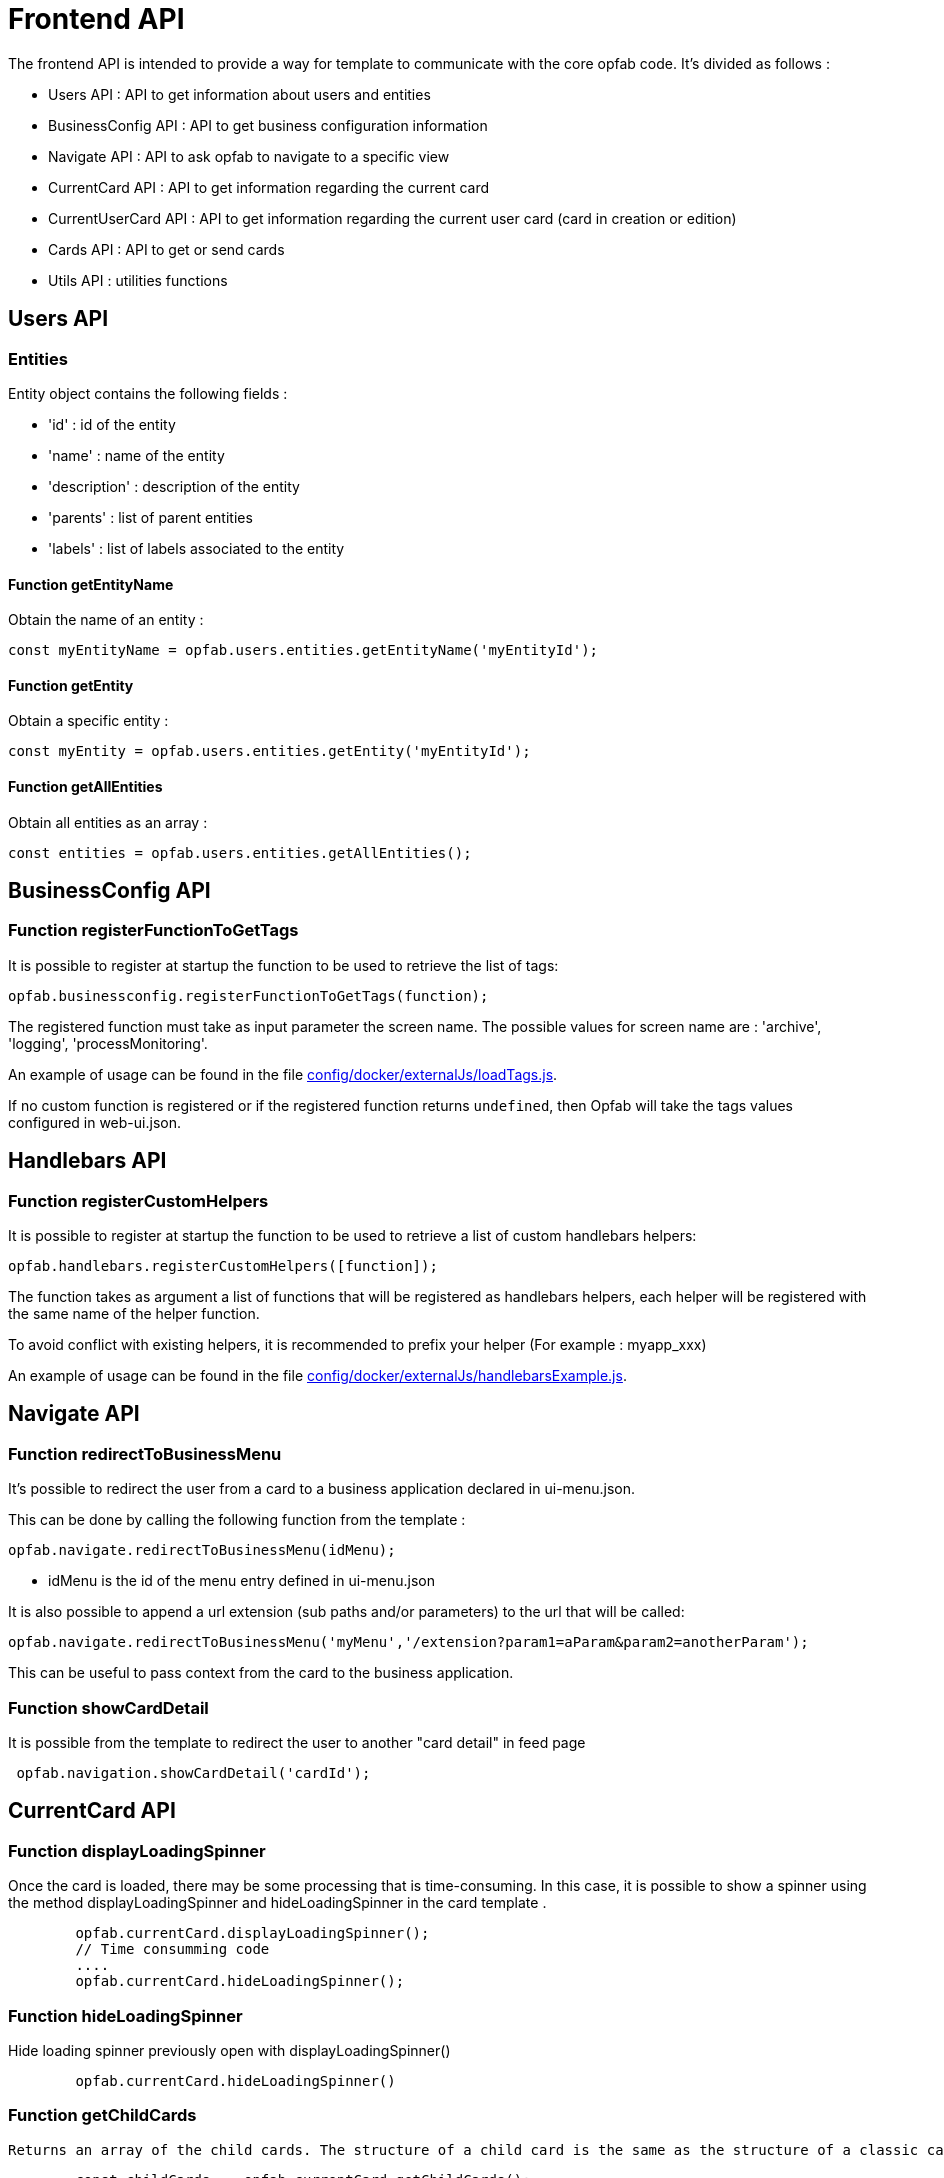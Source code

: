 // Copyright (c) 2023-2025 RTE (http://www.rte-france.com)
// See AUTHORS.txt
// This document is subject to the terms of the Creative Commons Attribution 4.0 International license.
// If a copy of the license was not distributed with this
// file, You can obtain one at https://creativecommons.org/licenses/by/4.0/.
// SPDX-License-Identifier: CC-BY-4.0


= Frontend API

The frontend API is intended to provide a way for template to communicate with the core opfab code. It's divided as follows :

- Users API : API to get information about users and entities
- BusinessConfig API : API to get business configuration information
- Navigate API : API to ask opfab to navigate to a specific view
- CurrentCard API : API to get information regarding the current card 
- CurrentUserCard API : API to get information regarding the current user card (card in creation or edition)
- Cards API : API to get or send cards
- Utils API : utilities functions

== Users API 

=== Entities

Entity object contains the following fields :

- 'id' : id of the entity
- 'name' : name of the entity
- 'description' : description of the entity
- 'parents' : list of parent entities
- 'labels' : list of labels associated to the entity


==== Function getEntityName

Obtain the name of an entity :

```
const myEntityName = opfab.users.entities.getEntityName('myEntityId');
```

==== Function getEntity 

Obtain a specific entity : 

```
const myEntity = opfab.users.entities.getEntity('myEntityId');
```


==== Function getAllEntities

Obtain all entities as an array :

```
const entities = opfab.users.entities.getAllEntities();
```

== BusinessConfig API

=== Function registerFunctionToGetTags

It is possible to register at startup the function to be used to retrieve the list of tags:

```
opfab.businessconfig.registerFunctionToGetTags(function);
```

The registered function must take as input parameter the screen name. The possible values for screen name are : 'archive', 'logging', 'processMonitoring'.

An example of usage can be found in the file
https://github.com/opfab/operatorfabric-core/tree/master/config/docker/externalJs/loadTags.js[config/docker/externalJs/loadTags.js].

If no custom function is registered or if the registered function returns `undefined`, then Opfab will take the tags values configured in web-ui.json.

== Handlebars API

=== Function registerCustomHelpers

It is possible to register at startup the function to be used to retrieve a list of custom handlebars helpers:

```
opfab.handlebars.registerCustomHelpers([function]);
```

The function takes as argument a list of functions that will be registered as handlebars helpers, each helper will be registered with the same name of the helper function.

To avoid conflict with existing helpers, it is recommended to prefix your helper (For example : myapp_xxx)

An example of usage can be found in the file
https://github.com/opfab/operatorfabric-core/tree/master/config/docker/externalJs/handlebarsExample.js[config/docker/externalJs/handlebarsExample.js].


== Navigate API 

=== Function redirectToBusinessMenu

It’s possible to redirect the user from a card to a business application declared in ui-menu.json.

This can be done by calling the following function from the template :

```
opfab.navigate.redirectToBusinessMenu(idMenu);
```

- idMenu is the id of the menu entry defined in ui-menu.json

It is also possible to append a url extension (sub paths and/or parameters) to the url that will be called:

```
opfab.navigate.redirectToBusinessMenu('myMenu','/extension?param1=aParam&param2=anotherParam');
```

This can be useful to pass context from the card to the business application.

=== Function showCardDetail

It is possible from the template to redirect the user to another "card detail" in feed page 
```
 opfab.navigation.showCardDetail('cardId'); 
```

== CurrentCard API

=== Function displayLoadingSpinner

Once the card is loaded, there may be some processing that is time-consuming. In this case, it is possible to show a spinner using the method displayLoadingSpinner and hideLoadingSpinner in the card template .

```
        opfab.currentCard.displayLoadingSpinner();
        // Time consumming code 
        .... 
        opfab.currentCard.hideLoadingSpinner(); 
```

=== Function hideLoadingSpinner

Hide loading spinner previously open with displayLoadingSpinner()
```
        opfab.currentCard.hideLoadingSpinner()
```

=== Function getChildCards

 Returns an array of the child cards. The structure of a child card is the same as the structure of a classic card.
```
        const childCards =  opfab.currentCard.getChildCards(); 
```

=== Function getCard()

You can access the current selected card as a js object using the getCard() method.

```
        const currentCard = opfab.currentCard.getCard();
```


=== Function isUserAllowedToEdit

To check if current user has the permission to edit the current card, you can call the isUserAllowedToEdit() method.
```
   const editAllowed = opfab.currentCard.isUserAllowedToEdit()
```

=== Function editCard

It is possible to open current card edition modal, if current user has the permission, by calling the editCard() method.
```
    opfab.currentCard.editCard()
```

=== Function getDisplayContext

To adapt the template content to the display context it is possible to get from OperatorFabric the page context where the template will be rendered by calling the javascript function getDisplayContext(). The function returns a string with one of the following values :

- 'realtime' : realtime page context (feed, monitoring)

- 'archive' : archive page context

- 'preview': preview context (user card)

```
    const displayContext =  opfab.currentCard.getDisplayContext();
```

===  Function getEntitiesAllowedToRespond

If inside your template, you want to get the ids of the entities allowed to send a response, you can call the method getEntitiesAllowedToRespond. This method returns an array containing the ids.

```
    const entities = opfab.currentCard.getEntitiesAllowedToRespond(); 
```

=== Function  getEntitiesUsableForUserResponse

If inside your template, you want to get the ids of the entities the user can answer on behalf of, you can call the method getEntitiesUsableForUserResponse. This method will return an array containing the entities' ids.

```
    const entities = opfab.currentCard.getEntitiesUsableForUserResponse()
        
```


=== Function isResponseLocked

To know if template is locked (i.e. user can not respond unless he unlocks the card)
```
    const isResponseLocked =  opfab.currentCard.isResponseLocked()
```

=== Function isUserAllowedToRespond

The template can know if the current user has the permission to send a response to the current card by calling the isUserAllowedToRespond() function.
An example of usage can be found in the file
https://github.com/opfab/operatorfabric-core/tree/master/src/test/resources/bundles/conferenceAndITIncidentExample/template/incidentInProgress.handlebars[src/test/resources/bundles/conferenceAndITIncidentExample/template/incidentInProgress.handlebars].


```
    const isUserAllowed = opfab.currentCard.isUserAllowedToRespond();
```

=== Function isUserMemberOfAnEntityRequiredToRespond

The template can know if the current user is member of an Entity required to respond by calling the isUserMemberOfAnEntityRequiredToRespond function.
An example of usage can be found in the file https://github.com/opfab/operatorfabric-core/tree/master/src/test/resources/bundles/defaultProcess_V1/template/question.handlebars[src/test/resources/bundles/defaultProcess_V1/template/question.handlebars].


``` 
    const isUserRequired = opfab.currentCard.isUserMemberOfAnEntityRequiredToRespond()
```

=== Function listenToResponseLock

Register a function to be informed when template is locked (i.e. user has responded to the current card)

```
    opfab.currentCard.listenToResponseLock( () => {// do some stuff});
```

=== Function listenToResponseUnlock

Register a function to be informed when template is unlocked (i.e. user has clicked the modify button to prepare a new response)


```
    opfab.currentCard.listenToResponseUnlock( () => {// do some stuff}))
```

=== Function listenToChildCards 

Register a function to receive the child cards on card loading and when the childCards list changes

```
opfab.currentCard.listenToChildCards( (childCards) => { // process child cards });
```


=== Function listenToLttdExpired

If the card has a last time to decide (lttd) configured, when the time is expired this information can be received by the template by registering a listener.

```
    opfab.currentCard.listenToLttdExpired( () => { // do some stuff });
```

=== Function listenToStyleChange

Card template can be informed when switching day/night mode by registering a listener as follows :

```
    opfab.currentCard.listenToStyleChange( () => { // do some stuff });
```

It can be used by a template to refresh styles and reload embedded charts.

=== Function listenToScreenSize

To adapt the template content on screen size it is possible to receive from OperatorFabric information on the size of the window where the template will be rendered. To receive screen size information you need to implement a listener function which will receive as input a string parameter with one of the following values :

- 'md' : medium size window
- 'lg' : large size window


```
        opfab.currentCard.listenToScreenSize( (screenSize) => {
            if (screenSize == 'lg') // do some stuff
            else // do some other stuff
        })
```

=== Function listenToTemplateRenderingComplete


It is possible to be informed when opfab has finished all tasks regarding rendering template by registering a listener function .The function will be called after the call of the other listener (applyChildCard, lockAnswer ,lttdExpired and screenSize)

It can be used by a template to launch some processing when loading is complete

```
        opfab.currentCard.listenToTemplateRenderingComplete(() => {// do some stuff})
```

=== Function registerFunctionToGetUserResponse

Register the template function to call to get user response. This function will be called by opfab when user clicks on the "send response" button. More explanation can be found in the <<response_cards, response card chapter>>.

For example : 

```
        opfab.currentCard.registerFunctionToGetUserResponse ( () => 
          {
                const question = document.getElementById('question').value;

                if (question.length <1) return {
                    valid: false,
                    errorMsg : "You must provide a question"
                }
            
                const card = {
                    summary: { key: "question.summary" },
                    title: { key: "question.title" },
                    severity: "ACTION",
                    data: {
                        question: question,
                    }
                };
                return {
                    valid: true,
                    card: card,
                    viewCardInCalendar: false
                };

            })
```

== CurrentUserCard API


=== Function getEditionMode

The template can know if the user is creating a new card or editing an existing card by calling the _opfab.currentUserCard.getEditionMode()_ function. The function will return one of the following values:

* 'CREATE'
* 'EDITION'
* 'COPY'

```
        const mode = opfab.currentUserCard.getEditionMode();
```

=== Function getEndDate

The template can know the current endDate of the card in creation or edition by calling the _opfab.currentUserCard.getEndDate()_ function. The function will return a number corresponding to the endDate as epoch date value.

```
        const endDate = opfab.currentUserCard.getEndDate();
```

=== Function getExpirationDate

The template can know the current expirationDate of the card in creation or edition by calling the _opfab.currentUserCard.getExpirationDate()_ function. The function will return a number corresponding to the expirationDate as epoch date value.

```
        const expirationDate = opfab.currentUserCard.getExpirationDate();
```


=== Function getLttd

The template can know the current lttd of the card in creation or edition by calling the _opfab.currentUserCard.getLttd()_ function. The function will return a number corresponding to the lttd as epoch date value.

```
        const lttd = opfab.currentUserCard.getLttd();
```

=== Function getProcessId

The template can know the process id of the card by calling the _opfab.currentUserCard.getProcessId()_  function. The function will return a string corresponding to the process id.

```
        const id = opfab.currentUserCard.getProcessId();
```
=== Function getSelectedEntityRecipients

The template can know the list of entities selected by the user as recipients of the card by calling the _opfab.currentUserCard.getSelectedEntityRecipients()_ function. The function will return an array of entity ids.


```
        const recipients = opfab.currentUserCard.getSelectedEntityRecipients();
```

=== Function getSelectedEntityForInformationRecipients

The template can know the list of entities selected by the users as recipients of the card by calling the _opfab.currentUserCard.getSelectedEntityForInformationRecipients()_ function.  The function will return an array of entity ids.


```
        const recipients = opfab.currentUserCard.getSelectedEntityForInformationRecipients();
```

=== Function getStartDate

The template can know the current startDate of the card in creation or edition by calling the _opfab.currentUserCard.getStartDate()_ function.The function will return a number corresponding to the startDate as epoch date value.

```
        const startDate = opfab.currentUserCard.getStartDate();
```

=== Function getState

The template can know the state of the card by calling the _opfab.currentUserCard.getState()_ function. The function will return a string corresponding to the state.

```
        const state = opfab.currentUserCard.getState();
```

=== Function getUserEntityChildCard

When editing a user card, the template can get the response sent by the entity of the current user by calling the _opfab.currentUserCard.getUserEntityChildCard()_ function. The function will return the response child card sent by current user entity or null if there is no response.

```
        const card = opfab.currentUserCard.getUserEntityChildCard();
```

[WARNING]
The method returns only one child card and is therefore not compatible with the fact that the user is in more than one activity area authorized to send the card. In this case, if there is more than one child card, only one will be returned.


=== Function listenToEntityUsedForSendingCard

The template can receive the emitter entity of the card by registering a listener function. The function will be called by OperatorFabric after loading the template and every time the card emitter changes (if the user can choose from multiple entities).

```
        opfab.currentUserCard.listenToEntityUsedForSendingCard((entityId) => {// do some stuff with the entity id})
```

=== Function registerFunctionToGetSpecificCardInformation

Register the template function to call to get user card specific information. This function will be called by opfab when user clicks on the "preview" button. More explanation can be found in the <<user_cards, user card chapter>>.

For example: 

```
        opfab.currentCard.registerFunctionToGetSpecificCardInformation( () => {
        const message = document.getElementById('message').value;
        const card = {
          summary : {key : "message.summary"},
          title : {key : "message.title"},
          data : {message: message}
        };
        if (message.length<1) return { valid:false , errorMsg:'You must provide a message'}
        return {
            valid: true,
            card: card
        };

    }
```

=== Function setDropdownEntityRecipientList

When sending a user card, by default it is possible to choose the recipients from all the available entities. To limit the list of available recipients it is possible to configure the list of possible recipients via javascript in the user template.

For example : 

....
    opfab.currentUserCard.setDropdownEntityRecipientList([
            {"id": "ENTITY_FR", "levels": [0,1]},
            {"id": "IT_SUPERVISOR_ENTITY"}
        ]);
....


In this example the list of available recipients will contain: "ENTITY_FR" (level 0), all the first level children of "ENTITY_FR" (level 1) and "IT_SUPERVISOR_ENTITY".

=== Function setDropdownEntityRecipientForInformationList

When sending a user card, by default it is possible to choose the recipients for information from all the available entities. To limit the list of available recipients it is possible to configure the list of possible recipients via javascript in the user template.

For example : 

....
    opfab.currentUserCard.setDropdownEntityRecipientForInformationList([
            {"id": "ENTITY_FR", "levels": [0,1]},
            {"id": "IT_SUPERVISOR_ENTITY"}
        ]);
....


In this example the list of available recipients for information will contain: "ENTITY_FR" (level 0), all the first level children of "ENTITY_FR" (level 1) and "IT_SUPERVISOR_ENTITY".

=== Function setInitialEndDate

From the template it is possible to set the initial value for `endDate` by calling  _opfab.currentUserCard.setInitialEndDate(endDate)_ . The endDate is a number representing an epoch date value.


```
        const endDate = new Date().valueOf() + 10000;
        opfab.currentUserCard.setInitialEndDate(endDate);
```

=== Function setInitialExpirationDate

From the template it is possible to set the initial value for `expirationDate` by calling  _opfab.currentUserCard.setInitialExpirationDate(expirationDate)_ . The expirationDate is a number representing an epoch date value.


```
        const expirationDate = new Date().valueOf() + 10000;
        opfab.currentUserCard.setInitialExpirationDate(expirationDate);
```

=== Function setInitialLttd

From the template it is possible to set the initial value for `lttd` by calling  _opfab.currentUserCard.setInitialLttd(lttd)_ . The lttd is a number representing an epoch date value.


```
        const lttd = new Date().valueOf() + 10000;
        opfab.currentUserCard.setInitialLttd(lttd);
```

=== Function setInitialSelectedRecipients

It is possible to configure the list of initially selected recipients via javascript in the user template by calling the setInitialSelectedRecipients method. The method takes as input the list of Entity ids to be preselected. The method will work only at template loading time, cannot be used to modify the selected recipients after the template is loaded or in card edition mode.

For example : 

....
    opfab.currentUserCard.setInitialSelectedRecipients([
            "ENTITY_FR",
            "IT_SUPERVISOR_ENTITY"
        ]);
....


In this example the dropdown list of available recipients will have "ENTITY_FR" and "IT_SUPERVISOR_ENTITY" preselected. The user can anyway change the selected recipients.

=== Function setInitialSelectedRecipientsForInformation

It is possible to configure the list of initially selected recipients for information via javascript in the user template by calling the setInitialSelectedRecipientsForInformation method. The method takes as input the list of Entity ids to be preselected. The method will work only at template loading time, cannot be used to modify the selected recipients after the template is loaded or in card edition mode.

For example : 

....
    opfab.currentUserCard.setInitialSelectedRecipientsForInformation([
            "ENTITY_FR",
            "IT_SUPERVISOR_ENTITY"
        ]);
....


In this example the dropdown list of available recipients will have "ENTITY_FR" and "IT_SUPERVISOR_ENTITY" preselected. The user can anyway change the selected recipients for information.


=== Function setSelectedRecipients

It is possible to configure the list of selected recipients via javascript in the user template by calling the setInitialSelectedRecipients method. The method takes as input the list of Entity ids to be preselected. This method can be called at any time and also in edition mode.

For example : 

....
    opfab.currentUserCard.setSelectedRecipients([
            "ENTITY_FR",
            "IT_SUPERVISOR_ENTITY"
        ]);
....


In this example the dropdown list of available recipients will have "ENTITY_FR" and "IT_SUPERVISOR_ENTITY" preselected. The user can anyway change the selected recipients.

=== Function setSelectedRecipientsForInformation

It is possible to configure the list of selected recipients for information via javascript in the user template by calling the setSelectedRecipientsForInformation method. The method takes as input the list of Entity ids to be selected.  This method can be called at any time and also in edition mode.

For example : 

....
    opfab.currentUserCard.setSelectedRecipientsForInformation([
            "ENTITY_FR",
            "IT_SUPERVISOR_ENTITY"
        ]);
....


In this example the dropdown list of available recipients will have "ENTITY_FR" and "IT_SUPERVISOR_ENTITY" preselected. The user can anyway change the selected recipients for information.

=== Function setInitialSeverity

From the template it is possible to set the initial value for card severity choice by calling the function _setInitialSeverity(severity)_ 

Allowed severity values are:

* 'ALARM'
* 'ACTION'
* 'INFORMATION'
* 'COMPLIANT'

```
       opfab.currentUserCard.setInitialSeverity('ACTION');
```

=== Function setInitialKeepChildCards

From the template it is possible to set the initial value to keep child cards or not by calling the function _setInitialKeepChildCards(keepChildCards)_ 

'keepChildCards' is expected to be a boolean.

```
       opfab.currentUserCard.setInitialKeepChildCards(true);
```

=== Function setInitialStartDate

From the template it is possible to set the initial values for `startDate` by calling  _opfab.currentUserCard.setInitialStartDate(startDate)_ . The startDate is a number representing an epoch date value.


```
        const startDate = new Date().valueOf();
        opfab.currentUserCard.setInitialStartDate(startDate);
```

== Utils API

=== Function escapeHtml 


To avoid script injection, OperatorFabric provides a utility function 'opfab.utils.escapeHtml()' to sanitize input content by escaping HTML specific characters. For example: 

```
<input id="input-message" type="text" name="message">
<button onClick="showMessage()">

<span id="safe-message"></span>


<script>
  showMessage : function() {
    let msg = document.getElementById("input-message");
    document.getElementById("safe-message").innerHTML = opfab.utils.escapeHtml(msg.value);
  }

</script>
```

== AlertMessage API 

=== Function show

It’s possible to show an alert message as a popover by calling the following function from the template :

```
opfab.alertMessage.show('message', opfab.alertMessage.messageLevel.INFO);
```

The popover will have a different background color based on the message level specified.
The available message levels are:

- DEBUG (blue)
- INFO (green)
- ERROR (orange)
- ALARM (red)

== UI API

=== Function getCurrentVisiblePeriod

You can use this function to get the current visible period on the timeline.

```
const currentVisiblePeriod = opfab.ui.getCurrentVisiblePeriod();
```

This function returns 3 fields :

- domain : RT / D / 7D / W / M / Y
- startPeriod : epochDate
- endPeriod : epochDate

== Cards API

=== Function getCards

You can use this function to get a list of cards filtered on the specified filter.

```
opfab.cards.getCards(cardsFilter).then(...);
```

The function returns a Promise<Page> object with the result of the query.

Page object contains the following fields:

- totalPages: total number of pages
- totalElements: total number of results
- size: size of the page
- number: page number
- first: true if it is the first page
- last: true if it is the last page
- numberOfElements: number of cards in this page 
- content: array of returned cards


Card filter object has the following fields:

- page: page number
- size: page size,
- adminMode: set to true to retrieve cards in admin mode (only if user has the permission)
- includeChildCards: set to true to retrieve also child cards
- filters: array of FilterModel
- selectedFields: array of cards fields as string to be returned

FilterModel object has the following fields:

- columnName: card field to be tested
- matchType: one of BLANK,CONTAINS,ENDSWITH,EQUALS,GREATERTHAN,IN,LESSTHAN,NOTBLANK,NOTCONTAINS,NOTEQUAL,STARTSWITH
- filter: list of string values to be matched, for match types that need a single argument pass an array with one value


=== Function sendResponseCard 

It is possible to respond to a card from the template by calling the following function (instead of using the "send response" button) : 

```
opfab.cards.sendResponseCard(parentCard,responseData).then(...);
```
The function returns a `Promise<void>`. The promise will be resolved when the response is sent and rejected with an error message if an error occurs.

The `parentCard` parameter is the parent card object (can be obtained from the current card object).

The `responseData` object has the following fields:

- `responseCardData`: The data field to include in the response card.
- `actions`: The actions field value for the response card. This field is optional.
- `responseState`: The state field value for the response card. This field is optional (default value is defined in the state process definition).
- `publisher`: The publisher field value for the response card. This field is optional (default value is the first current user entity that is allowed to respond).










